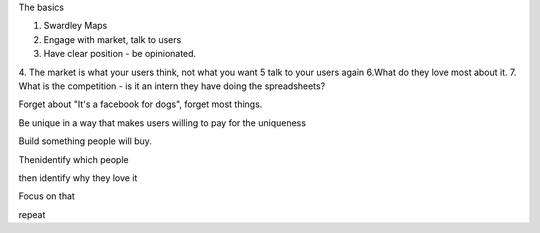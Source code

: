 The basics


1. Swardley Maps
2. Engage with market, talk to users
3. Have clear position - be opinionated.
4. The market is what your users think, not what you want
5 talk to your users again
6.What do they love most about it. 
7. What is the competition - is it an intern they have doing the spreadsheets? 

Forget about "It's a facebook for dogs", forget most things.  


Be unique in a way that makes users willing to pay for the uniqueness 

Build something people will buy.

Thenidentify which people 

then identify why they love it

Focus on that

repeat
